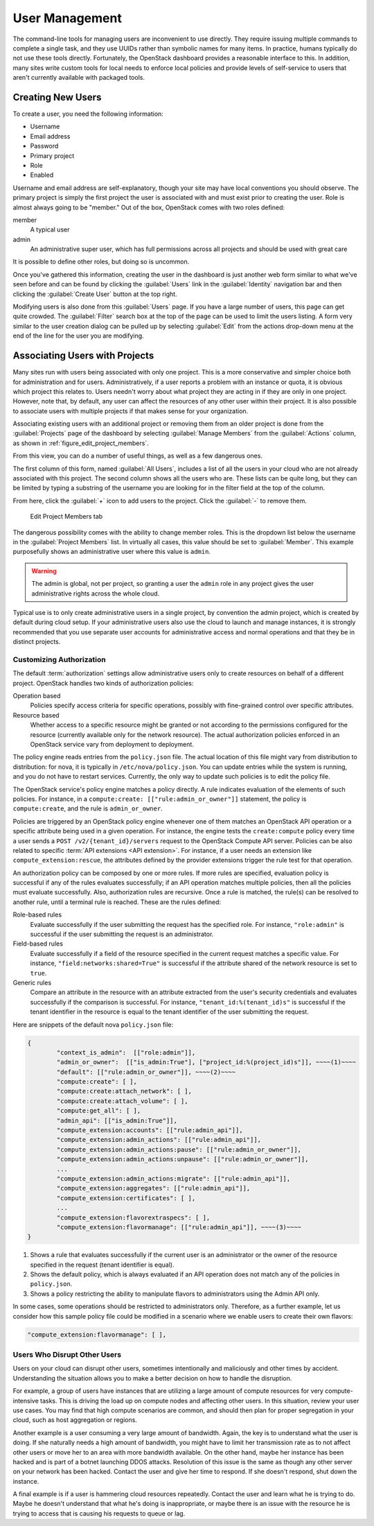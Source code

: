 ===============
User Management
===============

The command-line tools for managing users are inconvenient to use
directly. They require issuing multiple commands to complete a single
task, and they use UUIDs rather than symbolic names for many items. In
practice, humans typically do not use these tools directly. Fortunately,
the OpenStack dashboard provides a reasonable interface to this. In
addition, many sites write custom tools for local needs to enforce local
policies and provide levels of self-service to users that aren't
currently available with packaged tools.

Creating New Users
~~~~~~~~~~~~~~~~~~

To create a user, you need the following information:

* Username
* Email address
* Password
* Primary project
* Role
* Enabled

Username and email address are self-explanatory, though your site may
have local conventions you should observe. The primary project is simply
the first project the user is associated with and must exist prior to
creating the user. Role is almost always going to be "member." Out of
the box, OpenStack comes with two roles defined:

member
    A typical user

admin
    An administrative super user, which has full permissions across all
    projects and should be used with great care

It is possible to define other roles, but doing so is uncommon.

Once you've gathered this information, creating the user in the
dashboard is just another web form similar to what we've seen before and
can be found by clicking the :guilabel:`Users` link in the
:guilabel:`Identity` navigation bar and then clicking the
:guilabel:`Create User` button at the top right.

Modifying users is also done from this :guilabel:`Users` page. If you have a
large number of users, this page can get quite crowded. The :guilabel:`Filter`
search box at the top of the page can be used to limit the users listing. A
form very similar to the user creation dialog can be pulled up by selecting
:guilabel:`Edit` from the actions drop-down menu at the end of the line for
the user you are modifying.

Associating Users with Projects
~~~~~~~~~~~~~~~~~~~~~~~~~~~~~~~

Many sites run with users being associated with only one project. This
is a more conservative and simpler choice both for administration and
for users. Administratively, if a user reports a problem with an
instance or quota, it is obvious which project this relates to. Users
needn't worry about what project they are acting in if they are only in
one project. However, note that, by default, any user can affect the
resources of any other user within their project. It is also possible to
associate users with multiple projects if that makes sense for your
organization.

Associating existing users with an additional project or removing them
from an older project is done from the :guilabel:`Projects` page of the
dashboard by selecting :guilabel:`Manage Members` from the
:guilabel:`Actions` column, as shown in :ref:`figure_edit_project_members`.

From this view, you can do a number of useful things, as well as a few
dangerous ones.

The first column of this form, named :guilabel:`All Users`, includes a list of
all the users in your cloud who are not already associated with this
project. The second column shows all the users who are. These lists can
be quite long, but they can be limited by typing a substring of the
username you are looking for in the filter field at the top of the
column.

From here, click the :guilabel:`+` icon to add users to the project.
Click the :guilabel:`-` to remove them.

.. _figure_edit_project_members:

.. figure:: figures/osog_0902.png
   :alt: Edit Project Members tab

   Edit Project Members tab

The dangerous possibility comes with the ability to change member roles.
This is the dropdown list below the username in the
:guilabel:`Project Members` list. In virtually all cases,
this value should be set to :guilabel:`Member`. This example purposefully
shows an administrative user where this value is ``admin``.

.. warning::

   The admin is global, not per project, so granting a user the ``admin``
   role in any project gives the user administrative rights across the
   whole cloud.

Typical use is to only create administrative users in a single project,
by convention the admin project, which is created by default during
cloud setup. If your administrative users also use the cloud to launch
and manage instances, it is strongly recommended that you use separate
user accounts for administrative access and normal operations and that
they be in distinct projects.

Customizing Authorization
-------------------------

The default :term:`authorization` settings allow administrative users
only to create resources on behalf of a different project.
OpenStack handles two kinds of authorization policies:

Operation based
    Policies specify access criteria for specific operations, possibly
    with fine-grained control over specific attributes.

Resource based
    Whether access to a specific resource might be granted or not
    according to the permissions configured for the resource (currently
    available only for the network resource). The actual authorization
    policies enforced in an OpenStack service vary from deployment to
    deployment.

The policy engine reads entries from the ``policy.json`` file. The
actual location of this file might vary from distribution to
distribution: for nova, it is typically in ``/etc/nova/policy.json``.
You can update entries while the system is running, and you do not have
to restart services. Currently, the only way to update such policies is
to edit the policy file.

The OpenStack service's policy engine matches a policy directly. A rule
indicates evaluation of the elements of such policies. For instance, in
a ``compute:create: [["rule:admin_or_owner"]]`` statement, the policy is
``compute:create``, and the rule is ``admin_or_owner``.

Policies are triggered by an OpenStack policy engine whenever one of
them matches an OpenStack API operation or a specific attribute being
used in a given operation. For instance, the engine tests the
``create:compute`` policy every time a user sends a
``POST /v2/{tenant_id}/servers`` request to the OpenStack Compute API
server. Policies can be also related to specific :term:`API extensions
<API extension>`. For instance, if a user needs an extension like
``compute_extension:rescue``, the attributes defined by the provider
extensions trigger the rule test for that operation.

An authorization policy can be composed by one or more rules. If more
rules are specified, evaluation policy is successful if any of the rules
evaluates successfully; if an API operation matches multiple policies,
then all the policies must evaluate successfully. Also, authorization
rules are recursive. Once a rule is matched, the rule(s) can be resolved
to another rule, until a terminal rule is reached. These are the rules
defined:

Role-based rules
    Evaluate successfully if the user submitting the request has the
    specified role. For instance, ``"role:admin"`` is successful if the
    user submitting the request is an administrator.

Field-based rules
    Evaluate successfully if a field of the resource specified in the
    current request matches a specific value. For instance,
    ``"field:networks:shared=True"`` is successful if the attribute
    shared of the network resource is set to ``true``.

Generic rules
    Compare an attribute in the resource with an attribute extracted
    from the user's security credentials and evaluates successfully if
    the comparison is successful. For instance,
    ``"tenant_id:%(tenant_id)s"`` is successful if the tenant identifier
    in the resource is equal to the tenant identifier of the user
    submitting the request.

Here are snippets of the default nova ``policy.json`` file:

.. code-block:: json

   {
           "context_is_admin":  [["role:admin"]],
           "admin_or_owner":  [["is_admin:True"], ["project_id:%(project_id)s"]], ~~~~(1)~~~~
           "default": [["rule:admin_or_owner"]], ~~~~(2)~~~~
           "compute:create": [ ],
           "compute:create:attach_network": [ ],
           "compute:create:attach_volume": [ ],
           "compute:get_all": [ ],
           "admin_api": [["is_admin:True"]],
           "compute_extension:accounts": [["rule:admin_api"]],
           "compute_extension:admin_actions": [["rule:admin_api"]],
           "compute_extension:admin_actions:pause": [["rule:admin_or_owner"]],
           "compute_extension:admin_actions:unpause": [["rule:admin_or_owner"]],
           ...
           "compute_extension:admin_actions:migrate": [["rule:admin_api"]],
           "compute_extension:aggregates": [["rule:admin_api"]],
           "compute_extension:certificates": [ ],
           ...
           "compute_extension:flavorextraspecs": [ ],
           "compute_extension:flavormanage": [["rule:admin_api"]], ~~~~(3)~~~~
   }


1. Shows a rule that evaluates successfully if the current user is an
   administrator or the owner of the resource specified in the request
   (tenant identifier is equal).

2. Shows the default policy, which is always evaluated if an API
   operation does not match any of the policies in ``policy.json``.

3. Shows a policy restricting the ability to manipulate flavors to
   administrators using the Admin API only.

In some cases, some operations should be restricted to administrators
only. Therefore, as a further example, let us consider how this sample
policy file could be modified in a scenario where we enable users to
create their own flavors:

.. code-block:: console

   "compute_extension:flavormanage": [ ],

Users Who Disrupt Other Users
-----------------------------

Users on your cloud can disrupt other users, sometimes intentionally and
maliciously and other times by accident. Understanding the situation
allows you to make a better decision on how to handle the
disruption.

For example, a group of users have instances that are utilizing a large
amount of compute resources for very compute-intensive tasks. This is
driving the load up on compute nodes and affecting other users. In this
situation, review your user use cases. You may find that high compute
scenarios are common, and should then plan for proper segregation in
your cloud, such as host aggregation or regions.

Another example is a user consuming a very large amount of bandwidth.
Again, the key is to understand what the user is doing.
If she naturally needs a high amount of bandwidth,
you might have to limit her transmission rate as to not
affect other users or move her to an area with more bandwidth available.
On the other hand, maybe her instance has been hacked and is part of a
botnet launching DDOS attacks. Resolution of this issue is the same as
though any other server on your network has been hacked. Contact the
user and give her time to respond. If she doesn't respond, shut down the
instance.

A final example is if a user is hammering cloud resources repeatedly.
Contact the user and learn what he is trying to do. Maybe he doesn't
understand that what he's doing is inappropriate, or maybe there is an
issue with the resource he is trying to access that is causing his
requests to queue or lag.
